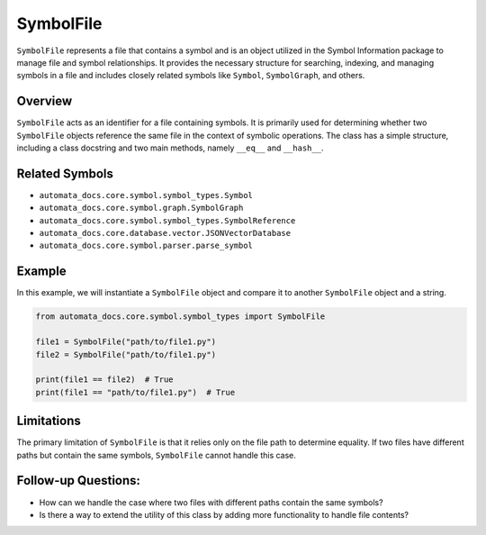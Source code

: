 SymbolFile
==========

``SymbolFile`` represents a file that contains a symbol and is an object
utilized in the Symbol Information package to manage file and symbol
relationships. It provides the necessary structure for searching,
indexing, and managing symbols in a file and includes closely related
symbols like ``Symbol``, ``SymbolGraph``, and others.

Overview
--------

``SymbolFile`` acts as an identifier for a file containing symbols. It
is primarily used for determining whether two ``SymbolFile`` objects
reference the same file in the context of symbolic operations. The class
has a simple structure, including a class docstring and two main
methods, namely ``__eq__`` and ``__hash__``.

Related Symbols
---------------

-  ``automata_docs.core.symbol.symbol_types.Symbol``
-  ``automata_docs.core.symbol.graph.SymbolGraph``
-  ``automata_docs.core.symbol.symbol_types.SymbolReference``
-  ``automata_docs.core.database.vector.JSONVectorDatabase``
-  ``automata_docs.core.symbol.parser.parse_symbol``

Example
-------

In this example, we will instantiate a ``SymbolFile`` object and compare
it to another ``SymbolFile`` object and a string.

.. code:: python

   from automata_docs.core.symbol.symbol_types import SymbolFile

   file1 = SymbolFile("path/to/file1.py")
   file2 = SymbolFile("path/to/file1.py")

   print(file1 == file2)  # True
   print(file1 == "path/to/file1.py")  # True

Limitations
-----------

The primary limitation of ``SymbolFile`` is that it relies only on the
file path to determine equality. If two files have different paths but
contain the same symbols, ``SymbolFile`` cannot handle this case.

Follow-up Questions:
--------------------

-  How can we handle the case where two files with different paths
   contain the same symbols?
-  Is there a way to extend the utility of this class by adding more
   functionality to handle file contents?
